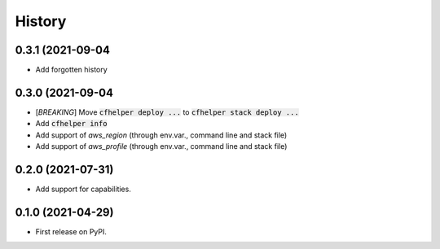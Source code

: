 =======
History
=======

0.3.1 (2021-09-04
------------------

* Add forgotten history

0.3.0 (2021-09-04
------------------

* [*BREAKING*] Move :code:`cfhelper deploy ...` to :code:`cfhelper stack deploy ...`
* Add :code:`cfhelper info`
* Add support of `aws_region` (through env.var., command line and stack file)
* Add support of `aws_profile` (through env.var., command line and stack file)

0.2.0 (2021-07-31)
------------------

* Add support for capabilities.

0.1.0 (2021-04-29)
------------------

* First release on PyPI.

